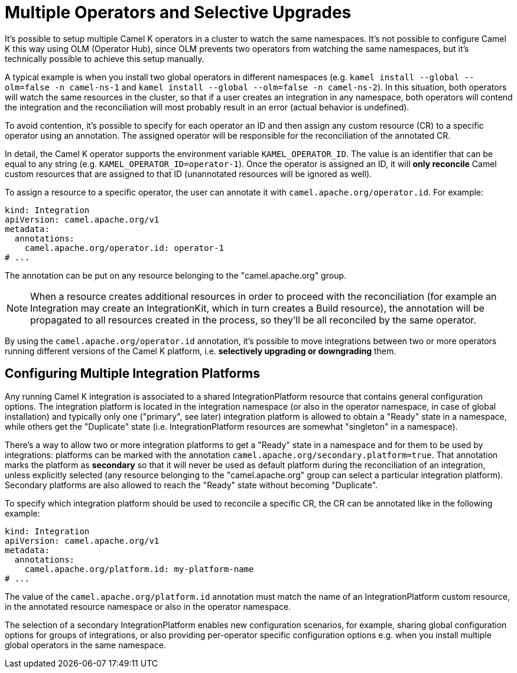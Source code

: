 [[advanced-installation-multiple-operators]]
= Multiple Operators and Selective Upgrades

It's possible to setup multiple Camel K operators in a cluster to watch the same namespaces. It's not
possible to configure Camel K this way using OLM (Operator Hub), since OLM prevents two operators from watching the same namespaces,
but it's technically possible to achieve this setup manually.

A typical example is when you install two global operators in different namespaces (e.g. `kamel install --global --olm=false -n camel-ns-1` and `kamel install --global --olm=false -n camel-ns-2`).
In this  situation, both operators will watch the same resources in the cluster, so that if a user creates an integration in any namespace,
both operators will contend the integration and the reconciliation will most probably result in an error (actual behavior is undefined).

To avoid contention, it's possible to specify for each operator an ID and then assign any custom resource (CR) to a specific operator using an annotation.
The assigned operator will be responsible for the reconciliation of the annotated CR.

In detail, the Camel K operator supports the environment variable `KAMEL_OPERATOR_ID`. The value is an identifier that can be equal to any string (e.g. `KAMEL_OPERATOR_ID=operator-1`).
Once the operator is assigned an ID, it will *only reconcile* Camel custom resources that are assigned to that ID (unannotated resources will be ignored as well).

To assign a resource to a specific operator, the user can annotate it with `camel.apache.org/operator.id`. For example:

[source,yaml]
----
kind: Integration
apiVersion: camel.apache.org/v1
metadata:
  annotations:
    camel.apache.org/operator.id: operator-1
# ...
----

The annotation can be put on any resource belonging to the "camel.apache.org" group.

NOTE: When a resource creates additional resources in order to proceed with the reconciliation (for example
an Integration may create an IntegrationKit, which in turn creates a Build resource), the annotation will be propagated to
all resources created in the process, so they'll be all reconciled by the same operator.

By using the `camel.apache.org/operator.id` annotation, it's possible to move integrations between two or more operators running different
versions of the Camel K platform, i.e. *selectively upgrading or downgrading* them.

[[advanced-installation-multiple-platforms]]
== Configuring Multiple Integration Platforms

Any running Camel K integration is associated to a shared IntegrationPlatform resource that contains general configuration options.
The integration platform is located in the integration namespace (or also in the operator namespace, in case of global installation)
and typically only one ("primary", see later) integration platform is allowed to obtain a "Ready" state in a namespace, while others get the "Duplicate" state (i.e. IntegrationPlatform resources
are somewhat "singleton" in a namespace).

There's a way to allow two or more integration platforms to get a "Ready" state in a namespace and for them to be used by integrations:
platforms can be marked with the annotation `camel.apache.org/secondary.platform=true`.
That annotation marks the platform as *secondary* so that it will never be used as default platform during the reconciliation of an integration,
unless explicitly selected (any resource belonging to the "camel.apache.org" group can select a particular integration platform).
Secondary platforms are also allowed to reach the "Ready" state without becoming "Duplicate".

To specify which integration platform should be used to reconcile a specific CR, the CR can be annotated like in the following example:

[source,yaml]
----
kind: Integration
apiVersion: camel.apache.org/v1
metadata:
  annotations:
    camel.apache.org/platform.id: my-platform-name
# ...
----

The value of the `camel.apache.org/platform.id` annotation must match the name of an IntegrationPlatform custom resource, in the annotated resource namespace or
also in the operator namespace.

The selection of a secondary IntegrationPlatform enables new configuration scenarios, for example, sharing global configuration options for groups of integrations, or also
providing per-operator specific configuration options e.g. when you install multiple global operators in the same namespace.
